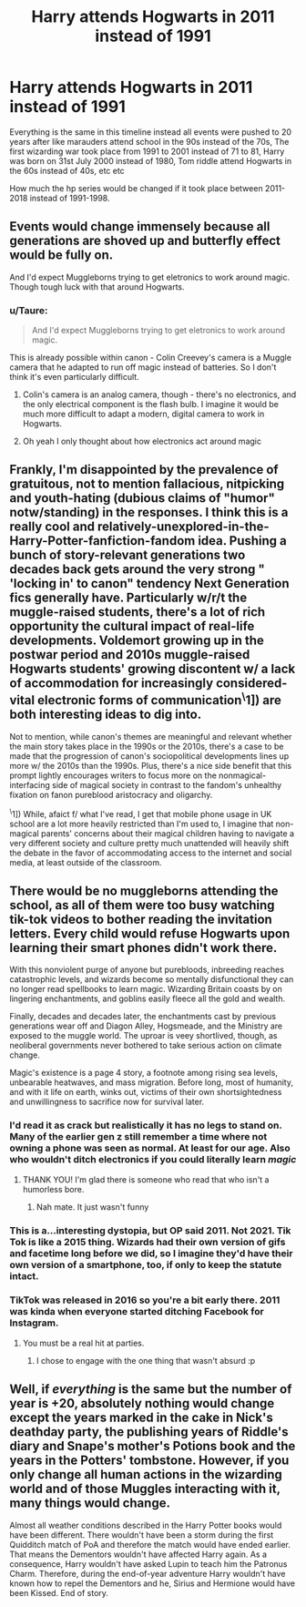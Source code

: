 #+TITLE: Harry attends Hogwarts in 2011 instead of 1991

* Harry attends Hogwarts in 2011 instead of 1991
:PROPERTIES:
:Author: TimDrakeTheRed
:Score: 5
:DateUnix: 1615371756.0
:DateShort: 2021-Mar-10
:FlairText: Prompt
:END:
Everything is the same in this timeline instead all events were pushed to 20 years after like marauders attend school in the 90s instead of the 70s, The first wizarding war took place from 1991 to 2001 instead of 71 to 81, Harry was born on 31st July 2000 instead of 1980, Tom riddle attend Hogwarts in the 60s instead of 40s, etc etc

How much the hp series would be changed if it took place between 2011-2018 instead of 1991-1998.


** Events would change immensely because all generations are shoved up and butterfly effect would be fully on.

And I'd expect Muggleborns trying to get eletronics to work around magic. Though tough luck with that around Hogwarts.
:PROPERTIES:
:Author: hp_777
:Score: 5
:DateUnix: 1615378039.0
:DateShort: 2021-Mar-10
:END:

*** u/Taure:
#+begin_quote
  And I'd expect Muggleborns trying to get eletronics to work around magic.
#+end_quote

This is already possible within canon - Colin Creevey's camera is a Muggle camera that he adapted to run off magic instead of batteries. So I don't think it's even particularly difficult.
:PROPERTIES:
:Author: Taure
:Score: 10
:DateUnix: 1615380017.0
:DateShort: 2021-Mar-10
:END:

**** Colin's camera is an analog camera, though - there's no electronics, and the only electrical component is the flash bulb. I imagine it would be much more difficult to adapt a modern, digital camera to work in Hogwarts.
:PROPERTIES:
:Author: sephlington
:Score: 3
:DateUnix: 1615466196.0
:DateShort: 2021-Mar-11
:END:


**** Oh yeah I only thought about how electronics act around magic
:PROPERTIES:
:Author: hp_777
:Score: 1
:DateUnix: 1615381019.0
:DateShort: 2021-Mar-10
:END:


** Frankly, I'm disappointed by the prevalence of gratuitous, not to mention fallacious, nitpicking and youth-hating (dubious claims of "humor" notw/standing) in the responses. I think this is a really cool and relatively-unexplored-in-the-Harry-Potter-fanfiction-fandom idea. Pushing a bunch of story-relevant generations two decades back gets around the very strong " 'locking in' to canon" tendency Next Generation fics generally have. Particularly w/r/t the muggle-raised students, there's a lot of rich opportunity the cultural impact of real-life developments. Voldemort growing up in the postwar period and 2010s muggle-raised Hogwarts students' growing discontent w/ a lack of accommodation for increasingly considered-vital electronic forms of communication^{\}1]) are both interesting ideas to dig into.

Not to mention, while canon's themes are meaningful and relevant whether the main story takes place in the 1990s or the 2010s, there's a case to be made that the progression of canon's sociopolitical developments lines up more w/ the 2010s than the 1990s. Plus, there's a nice side benefit that this prompt lightly encourages writers to focus more on the nonmagical-interfacing side of magical society in contrast to the fandom's unhealthy fixation on fanon pureblood aristocracy and oligarchy.

^{\}1]) While, afaict f/ what I've read, I get that mobile phone usage in UK school are a lot more heavily restricted than I'm used to, I imagine that non-magical parents' concerns about their magical children having to navigate a very different society and culture pretty much unattended will heavily shift the debate in the favor of accommodating access to the internet and social media, at least outside of the classroom.
:PROPERTIES:
:Author: LaMermeladaDeMoras
:Score: 1
:DateUnix: 1615545167.0
:DateShort: 2021-Mar-12
:END:


** There would be no muggleborns attending the school, as all of them were too busy watching tik-tok videos to bother reading the invitation letters. Every child would refuse Hogwarts upon learning their smart phones didn't work there.

With this nonviolent purge of anyone but purebloods, inbreeding reaches catastrophic levels, and wizards become so mentally disfunctional they can no longer read spellbooks to learn magic. Wizarding Britain coasts by on lingering enchantments, and goblins easily fleece all the gold and wealth.

Finally, decades and decades later, the enchantments cast by previous generations wear off and Diagon Alley, Hogsmeade, and the Ministry are exposed to the muggle world. The uproar is veey shortlived, though, as neoliberal governments never bothered to take serious action on climate change.

Magic's existence is a page 4 story, a footnote among rising sea levels, unbearable heatwaves, and mass migration. Before long, most of humanity, and with it life on earth, winks out, victims of their own shortsightedness and unwillingness to sacrifice now for survival later.
:PROPERTIES:
:Score: -8
:DateUnix: 1615376578.0
:DateShort: 2021-Mar-10
:END:

*** I'd read it as crack but realistically it has no legs to stand on. Many of the earlier gen z still remember a time where not owning a phone was seen as normal. At least for our age. Also who wouldn't ditch electronics if you could literally learn /magic/
:PROPERTIES:
:Author: hp_777
:Score: 15
:DateUnix: 1615381787.0
:DateShort: 2021-Mar-10
:END:

**** THANK YOU! I'm glad there is someone who read that who isn't a humorless bore.
:PROPERTIES:
:Score: -8
:DateUnix: 1615388011.0
:DateShort: 2021-Mar-10
:END:

***** Nah mate. It just wasn't funny
:PROPERTIES:
:Author: Bleepbloopbotz2
:Score: 11
:DateUnix: 1615395428.0
:DateShort: 2021-Mar-10
:END:


*** This is a...interesting dystopia, but OP said 2011. Not 2021. Tik Tok is like a 2015 thing. Wizards had their own version of gifs and facetime long before we did, so I imagine they'd have their own version of a smartphone, too, if only to keep the statute intact.
:PROPERTIES:
:Author: Ash_Lestrange
:Score: 8
:DateUnix: 1615380411.0
:DateShort: 2021-Mar-10
:END:


*** TikTok was released in 2016 so you're a bit early there. 2011 was kinda when everyone started ditching Facebook for Instagram.
:PROPERTIES:
:Author: Taure
:Score: 12
:DateUnix: 1615380231.0
:DateShort: 2021-Mar-10
:END:

**** You must be a real hit at parties.
:PROPERTIES:
:Score: -8
:DateUnix: 1615387897.0
:DateShort: 2021-Mar-10
:END:

***** I chose to engage with the one thing that wasn't absurd :p
:PROPERTIES:
:Author: Taure
:Score: 11
:DateUnix: 1615391436.0
:DateShort: 2021-Mar-10
:END:


** Well, if /everything/ is the same but the number of year is +20, absolutely nothing would change except the years marked in the cake in Nick's deathday party, the publishing years of Riddle's diary and Snape's mother's Potions book and the years in the Potters' tombstone. However, if you only change all human actions in the wizarding world and of those Muggles interacting with it, many things would change.

Almost all weather conditions described in the Harry Potter books would have been different. There wouldn't have been a storm during the first Quidditch match of PoA and therefore the match would have ended earlier. That means the Dementors wouldn't have affected Harry again. As a consequence, Harry wouldn't have asked Lupin to teach him the Patronus Charm. Therefore, during the end-of-year adventure Harry wouldn't have known how to repel the Dementors and he, Sirius and Hermione would have been Kissed. End of story.
:PROPERTIES:
:Author: Gavin_Magnus
:Score: -6
:DateUnix: 1615376920.0
:DateShort: 2021-Mar-10
:END:
